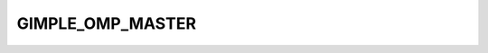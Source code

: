 ..
  Copyright 1988-2022 Free Software Foundation, Inc.
  This is part of the GCC manual.
  For copying conditions, see the copyright.rst file.

.. index:: GIMPLE_OMP_MASTER

GIMPLE_OMP_MASTER
^^^^^^^^^^^^^^^^^

.. function:: gimple gimple_build_omp_master (gimple_seq body)

  Build a ``GIMPLE_OMP_MASTER`` statement. ``BODY`` is the sequence of
  statements to be executed by just the master.
